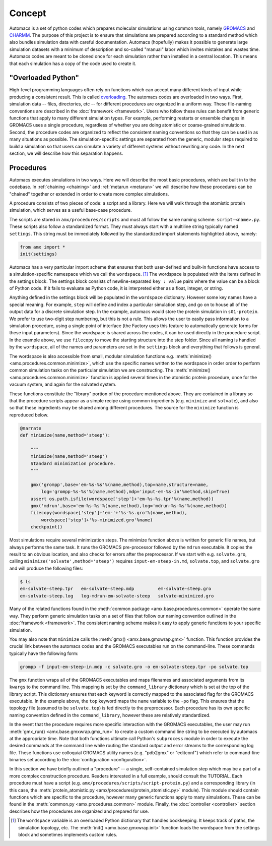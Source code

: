 
.. title :: Concept

Concept
=======

Automacs is a set of python codes which prepares molecular simulations using common tools, namely `GROMACS <http://www.gromacs.org/>`_ and `CHARMM <http://www.charmm.org/>`_. The purpose of this project is to ensure that simulations are prepared according to a standard method which also bundles simulation data with careful documentation. Automacs (hopefully) makes it possible to generate large simulation datasets with a minimum of description and so-called "manual" labor which invites mistakes and wastes time. Automacs codes are meant to be cloned once for each simulation rather than installed in a central location. This means that each simulation has a copy of the code used to create it.

"Overloaded Python"
~~~~~~~~~~~~~~~~~~~

High-level programming languages often rely on functions which can accept many different kinds of input while producing a consistent result. This is called `overloading <https://en.wikipedia.org/wiki/Function_overloading>`_. The automacs codes are overloaded in two ways. First, simulation data -- files, directories, etc -- for different procedures are organized in a uniform way. These file-naming conventions are described in the :doc:`framework <framework>`. Users who follow these rules can benefit from generic functions that apply to many different simulation types. For example, performing restarts or ensemble changes in GROMACS uses a single procedure, regardless of whether you are doing atomistic or coarse-grained simulations. Second, the procedure codes are organized to reflect the consistent naming conventions so that they can be used in as many situations as possible. The simulation-specific settings are separated from the generic, modular steps required to build a simulation so that users can simulate a variety of different systems without rewriting any code. In the next section, we will describe how this separation happens.

.. _concept_procedures:
Procedures
~~~~~~~~~~

Automacs executes simulations in two ways. Here we will describe the most basic procedures, which are built in to the codebase. In :ref:`chaining <chaining>` and :ref:`metarun <metarun>` we will describe how these procedures can be "chained" together or extended in order to create more complex simulations. 

A procedure consists of two pieces of code: a script and a library. Here we will walk through the atomistic protein simulation, which serves as a useful base-case procedure.

.. ! it would be useful to make the following emphasize-lines operate via regex

.. literalinclude :: ../../procedures/scripts/script-protein.py
  :tab-width: 4
  :linenos:
  :emphasize-lines: 21-22,36

The scripts are stored in ``amx/procedures/scripts`` and must all follow the same naming scheme: ``script-<name>.py``. These scripts also follow a standardized format. They must always start with a multiline string typically named ``settings``. This string must be immediately followed by the standardized import statements highlighted above, namely:

.. code-block :: python

  from amx import *
  init(settings)

Automacs has a very particular import scheme that ensures that both user-defined and built-in functions have access to a simulation-specific namespace which we call the ``wordspace``. [#wordspace]_ The wordspace is populated with the items defined in the settings block. The settings block consists of newline-separated ``key : value`` pairs where the value can be a block of Python code. If it fails to evaluate as Python code, it is interpreted either as a float, integer, or string.

.. literalinclude :: ../../procedures/scripts/script-protein.py
  :tab-width: 4
  :start-after: #!/usr/bin/python
  :end-before: from amx import *
  :linenos:

Anything defined in the settings block will be populated in the ``wordspace`` dictionary. However some key names have a special meaning. For example, ``step`` will define and index a particular simulation step, and go on to house all of the output data for a discrete simulation step. In the example, automacs would store the protein simulation in ``s01-protein``. We prefer to use two-digit step numbering, but this is not a rule. This allows the user to easily pass information to a simulation procedure, using a single point of interface (the Factory uses this feature to automatically generate forms for these input parameters). Since the wordspace is shared across the codes, it can be used directly in the procedure script. In the example above, we use ``filecopy`` to move the starting structure into the step folder. Since all naming is handled by the ``wordspace``, all of the names and parameters are set in the ``settings`` block and everything that follows is general.

The wordspace is also accessible from small, modular simulation functions e.g. :meth:`minimize() <amx.procedures.common.minimize>`, which use the specific names written to the wordspace in order order to perform common simulation tasks on the particular simulation we are constructing. The :meth:`minimize() <amx.procedures.common.minimize>` function is applied several times in the atomistic protein procedure, once for the vacuum system, and again for the solvated system. 

These functions constitute the "library" portion of the procedure mentioned above. They are contained in a library so that the procedure scripts appear as a simple recipe using common ingredients (e.g. ``minimize`` and ``solvate``), and also so that these ingredients may be shared among different procedures. The source for the ``minimize`` function is reproduced below.

.. code-block :: python

    @narrate
    def minimize(name,method='steep'):

        """
        minimize(name,method='steep')
        Standard minimization procedure.
        """

        gmx('grompp',base='em-%s-%s'%(name,method),top=name,structure=name,
            log='grompp-%s-%s'%(name,method),mdp='input-em-%s-in'%method,skip=True)
        assert os.path.isfile(wordspace['step']+'em-%s-%s.tpr'%(name,method))
        gmx('mdrun',base='em-%s-%s'%(name,method),log='mdrun-%s-%s'%(name,method))
        filecopy(wordspace['step']+'em-'+'%s-%s.gro'%(name,method),
            wordspace['step']+'%s-minimized.gro'%name)
        checkpoint()

Most simulations require several minimization steps. The minimize function above is written for generic file names, but always performs the same task. It runs the GROMACS pre-processor followed by the ``mdrun`` executable. It copies the result to an obvious location, and also checks for errors after the preprocessor. If we start with e.g. ``solvate.gro``, calling ``minimize('solvate',method='steep')`` requires ``input-em-steep-in.md``, ``solvate.top``, and ``solvate.gro`` and will produce the following files:

.. code-block :: bash

  $ ls
  em-solvate-steep.tpr   em-solvate-steep.mdp         em-solvate-steep.gro 
  em-solvate-steep.log   log-mdrun-em-solvate-steep   solvate-minimized.gro

Many of the related functions found in the :meth:`common package <amx.base.procedures.common>` operate the same way. They perform generic simulation tasks on a set of files that follow our naming convention outlined in the :doc:`framework <framework>`. The consistent naming scheme makes it easy to apply generic functions to your specific simulation.

You may also note that ``minimize`` calls the :meth:`gmx() <amx.base.gmxwrap.gmx>` function. This function provides the crucial link between the automacs codes and the GROMACS executables run on the command-line. These commands typically have the following form:

.. code-block :: bash
  
  grompp -f input-em-steep-in.mdp -c solvate.gro -o em-solvate-steep.tpr -po solvate.top

The ``gmx`` function wraps all of the GROMACS executables and maps filenames and associated arguments from its ``kwargs`` to the command line. This mapping is set by the ``command_library`` dictionary which is set at the top of the library script. This dictionary ensures that each keyword is correctly mapped to the associated flag for the GROMACS executable. In the example above, the ``top`` keyword maps the ``name`` variable to the ``-po`` flag. This ensures that the topology file (assumed to be ``solvate.top``) is fed directly to the preprocessor. Each procedure has its own specific naming convention defined in the ``command_library``, however these are relatively standardized. 

In the event that the procedure requires more specific interaction with the GROMACS executables, the user may run :meth:`gmx_run() <amx.base.gmxwrap.gmx_run>` to create a custom command line string to be executed by automacs at the appropriate time. Note that both functions ultimate call Python's ``subprocess`` module in order to execute the desired commands at the command line while routing the standard output and error streams to the corresponding log file. These functions use colloquial GROMACS utility names (e.g. "pdb2gmx" or "editconf") which refer to command-line binaries set according to the :doc:`configuration <configuration>`.

In this section we have briefly outlined a "procedure" -- a single, self-contained simulation step which may be a part of a more complex construction procedure. Readers interested in a full example, should consult the TUTORIAL. Each procedure must have a script (e.g. ``amx/procedures/scripts/script-protein.py``) and a corresponding library (in this case, the :meth:`protein_atomistic.py <amx/procedures/protein_atomistic.py>` module). This module should contain functions which are specific to the procedure, however many generic functions apply to many simulations. These can be found in the :meth:`common.py <amx.procedures.common>` module. Finally, the :doc:`controller <controller>` section describes how the procedures are organized and prepared for use.

.. [#wordspace] The ``wordspace`` variable is an overloaded Python dictionary that handles bookkeeping. It keeps track of paths, the simulation topology, etc. The :meth:`init() <amx.base.gmxwrap.init>` function loads the wordspace from the settings block and sometimes implements custom rules.
